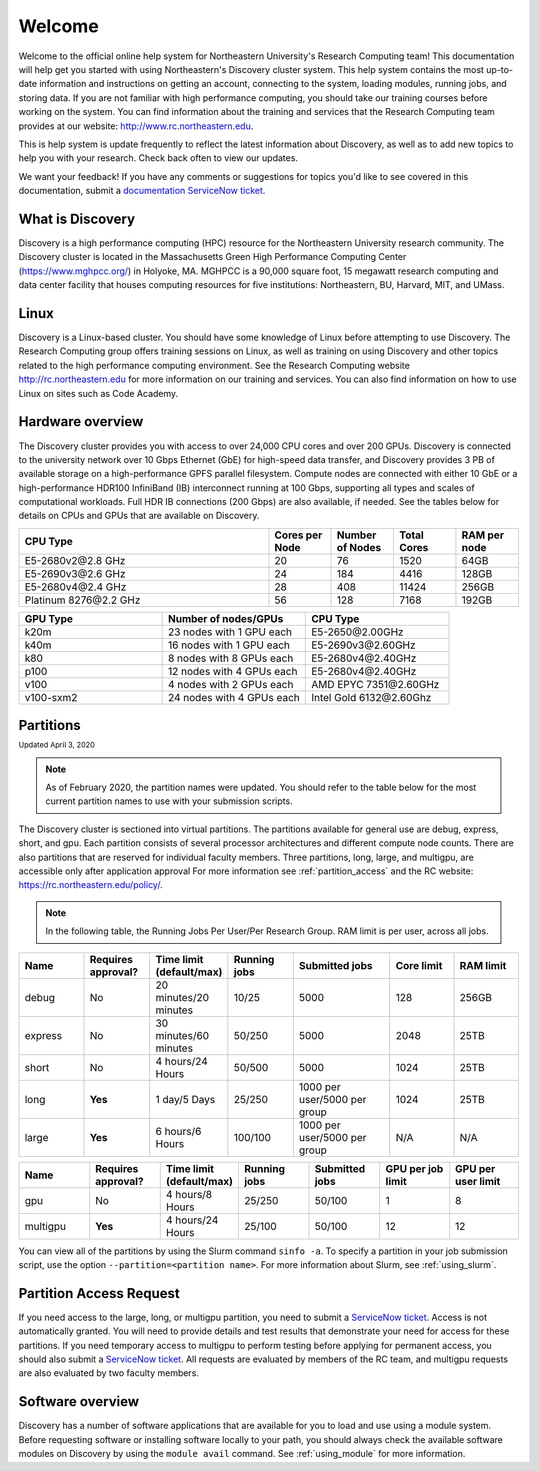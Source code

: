 ********
Welcome
********
Welcome to the official online help system for Northeastern University's Research Computing team!
This documentation will help get you started with using Northeastern's Discovery cluster system.
This help system contains the most up-to-date information and instructions on getting an account, connecting to the system,
loading modules, running jobs, and storing data. If you are not familiar with high performance computing,
you should take our training courses before working on the system. You can find information about the training and
services that the Research Computing team provides at our website: http://www.rc.northeastern.edu.

This is help system is update frequently to reflect the latest information about Discovery, as well
as to add new topics to help you with your research. Check back often to view our updates.

We want your feedback! If you have any comments or suggestions for topics you'd like
to see covered in this documentation, submit a `documentation ServiceNow ticket <https://service.northeastern.edu/tech?id=sc_cat_item&sys_id=c58d8492dbb08090a37cd206ca9619b6>`_.

What is Discovery
=================
Discovery is a high performance computing (HPC) resource for the Northeastern University research community.
The Discovery cluster is located in the Massachusetts Green High Performance Computing Center (https://www.mghpcc.org/)
in Holyoke, MA. MGHPCC is a 90,000 square foot, 15 megawatt research computing and data center facility that
houses computing resources for five institutions:  Northeastern, BU, Harvard, MIT, and UMass.

Linux
=====
Discovery is a Linux-based cluster. You should have some knowledge of Linux before attempting to use Discovery.
The Research Computing group offers training sessions on Linux, as well as training on using Discovery and
other topics related to the high performance computing environment.
See the Research Computing website http://rc.northeastern.edu for more information on our training and services.
You can also find information on how to use Linux on sites such as Code Academy.

Hardware overview
=================
The Discovery cluster provides you with access to over 24,000 CPU cores and over 200 GPUs. Discovery is connected
to the university network over 10 Gbps Ethernet (GbE) for high-speed data transfer, and Discovery
provides 3 PB of available storage on a high-performance GPFS parallel filesystem.
Compute nodes are connected with either 10 GbE or a high-performance HDR100 InfiniBand (IB) interconnect
running at 100 Gbps, supporting all types and scales of computational workloads.
Full HDR IB connections (200 Gbps) are also available, if needed.
See the tables below for details on CPUs and GPUs that are available on Discovery.

.. list-table::
  :widths: 40 10 10 10 10
  :header-rows: 1

  * - CPU Type
    - Cores per Node
    - Number of Nodes
    - Total Cores
    - RAM per node
  * - E5-2680v2\@\2.8 GHz
    - 20
    - 76
    - 1520
    - 64GB
  * - E5-2690v3\@\2.6 GHz
    - 24
    - 184
    - 4416
    - 128GB
  * - E5-2680v4\@\2.4 GHz
    - 28
    - 408
    - 11424
    - 256GB
  * - Platinum 8276\@\2.2 GHz
    - 56
    - 128
    - 7168
    - 192GB

.. list-table::
  :widths: 40 40 40
  :header-rows: 1

  * - GPU Type
    - Number of nodes/GPUs
    - CPU Type
  * - k20m
    - 23 nodes with 1 GPU each
    - E5-2650\@\2.00GHz
  * - k40m
    - 16 nodes with 1 GPU each
    - E5-2690v3\@\2.60GHz
  * - k80
    - 8 nodes with 8 GPUs each
    - E5-2680v4\@\2.40GHz
  * - p100
    - 12 nodes with 4 GPUs each
    - E5-2680v4\@\2.40GHz
  * - v100
    - 4 nodes with 2 GPUs each
    - AMD EPYC 7351\@\2.60GHz
  * - v100-sxm2
    - 24 nodes with 4 GPUs each
    - Intel Gold 6132\@\2.60Ghz


.. _partition_names:

Partitions
==========
:sub:`Updated April 3, 2020`

.. note::
   As of February 2020, the partition names were updated. You should refer to the table below for
   the most current partition names to use with your submission scripts.

The Discovery cluster is sectioned into virtual partitions. The partitions available for general use
are debug, express, short, and gpu. Each partition consists of several processor architectures and different compute node counts.
There are also partitions that are reserved for individual faculty members.
Three partitions, long, large, and multigpu, are accessible only after application approval
For more information see :ref:`partition_access` and the RC website: https://rc.northeastern.edu/policy/.

.. note::
   In the following table, the Running Jobs Per User/Per Research Group. RAM limit is per user, across all jobs.

.. list-table::
   :widths: 20 20 20 20 30 20 20
   :header-rows: 1

   * - Name
     - Requires approval?
     - Time limit (default/max)
     - Running jobs
     - Submitted jobs
     - Core limit
     - RAM limit
   * - debug
     - No
     - 20 minutes/20 minutes
     - 10/25
     - 5000
     - 128
     - 256GB
   * - express
     - No
     - 30 minutes/60 minutes
     - 50/250
     - 5000
     - 2048
     - 25TB
   * - short
     - No
     - 4 hours/24 Hours
     - 50/500
     - 5000
     - 1024
     - 25TB
   * - long
     - **Yes**
     - 1 day/5 Days
     - 25/250
     - 1000 per user/5000 per group
     - 1024
     - 25TB
   * - large
     - **Yes**
     - 6 hours/6 Hours
     - 100/100
     - 1000 per user/5000 per group
     - N/A
     - N/A

.. list-table::
   :widths: 20 20 20 20 20 20 20
   :header-rows: 1

   * - Name
     - Requires approval?
     - Time limit (default/max)
     - Running jobs
     - Submitted jobs
     - GPU per job limit
     - GPU per user limit
   * - gpu
     - No
     - 4 hours/8 Hours
     - 25/250
     - 50/100
     - 1
     - 8
   * - multigpu
     - **Yes**
     - 4 hours/24 Hours
     - 25/100
     - 50/100
     - 12
     - 12

You can view all of the partitions by using the Slurm command ``sinfo -a``. To specify a partition in
your job submission script, use the option ``--partition=<partition name>``.
For more information about Slurm, see :ref:`using_slurm`.

.. _partition_access:

Partition Access Request
==========================

If you need access to the large, long, or multigpu partition, you need to submit a `ServiceNow ticket <https://service.northeastern.edu/tech?id=sc_cat_item&sys_id=0c34d402db0b0010a37cd206ca9619b7>`_.
Access is not automatically granted. You will need to provide details and test results that demonstrate your need for access for these partitions.
If you need temporary access to multigpu to perform testing before applying for permanent access,
you should also submit a `ServiceNow ticket <https://service.northeastern.edu/tech?id=sc_cat_item&sys_id=0c34d402db0b0010a37cd206ca9619b7>`_. All requests are evaluated by members of the RC team,
and multigpu requests are also evaluated by two faculty members.

Software overview
=================
Discovery has a number of software applications that are available for you to load and use using a module system.
Before requesting software or installing software locally to your path, you should always check the available
software modules on Discovery by using the ``module avail`` command. See :ref:`using_module` for more information.
